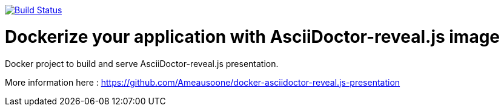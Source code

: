 image:https://travis-ci.org/Ameausoone/docker-image-asciidoctor-reveal.js.svg?branch=master["Build Status", link="https://travis-ci.org/Ameausoone/docker-image-asciidoctor-reveal.js"]

= Dockerize your application with AsciiDoctor-reveal.js image

Docker project to build and serve AsciiDoctor-reveal.js presentation.

More information here : https://github.com/Ameausoone/docker-asciidoctor-reveal.js-presentation
